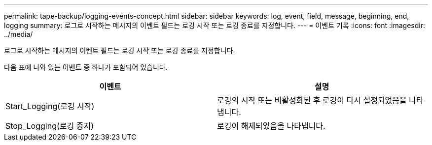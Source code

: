 ---
permalink: tape-backup/logging-events-concept.html 
sidebar: sidebar 
keywords: log, event, field, message, beginning, end, logging 
summary: 로그로 시작하는 메시지의 이벤트 필드는 로깅 시작 또는 로깅 종료를 지정합니다. 
---
= 이벤트 기록
:icons: font
:imagesdir: ../media/


[role="lead"]
로그로 시작하는 메시지의 이벤트 필드는 로깅 시작 또는 로깅 종료를 지정합니다.

다음 표에 나와 있는 이벤트 중 하나가 포함되어 있습니다.

|===
| 이벤트 | 설명 


 a| 
Start_Logging(로깅 시작)
 a| 
로깅의 시작 또는 비활성화된 후 로깅이 다시 설정되었음을 나타냅니다.



 a| 
Stop_Logging(로깅 중지)
 a| 
로깅이 해제되었음을 나타냅니다.

|===